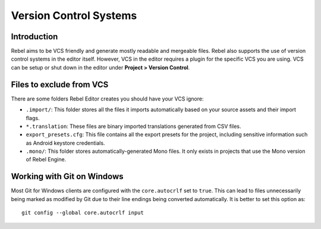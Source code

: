 Version Control Systems
=======================

Introduction
------------

Rebel aims to be VCS friendly and generate mostly readable and mergeable files.
Rebel also supports the use of version control systems in the editor itself.
However, VCS in the editor requires a plugin for the specific VCS you are using.
VCS can be setup or shut down in the editor under **Project > Version Control**.

.. image:: img/version_control_menu.png

Files to exclude from VCS
-------------------------

There are some folders Rebel Editor creates you should have your VCS ignore:

- ``.import/``: This folder stores all the files it imports automatically based on
  your source assets and their import flags.
- ``*.translation``: These files are binary imported translations generated from CSV files.
- ``export_presets.cfg``: This file contains all the export presets for the
  project, including sensitive information such as Android keystore credentials.
- ``.mono/``: This folder stores automatically-generated Mono files. It only exists
  in projects that use the Mono version of Rebel Engine.

Working with Git on Windows
---------------------------

Most Git for Windows clients are configured with the ``core.autocrlf`` set to ``true``.
This can lead to files unnecessarily being marked as modified by Git due to their line endings being converted automatically.
It is better to set this option as::

    git config --global core.autocrlf input
